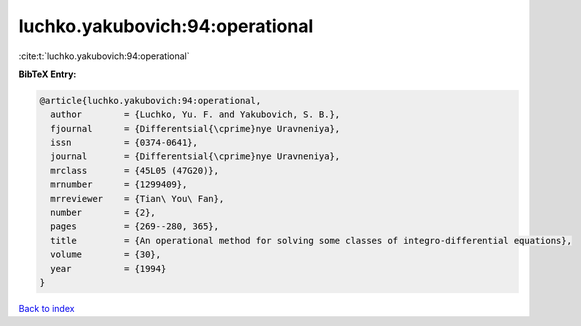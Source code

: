luchko.yakubovich:94:operational
================================

:cite:t:`luchko.yakubovich:94:operational`

**BibTeX Entry:**

.. code-block:: bibtex

   @article{luchko.yakubovich:94:operational,
     author        = {Luchko, Yu. F. and Yakubovich, S. B.},
     fjournal      = {Differentsial{\cprime}nye Uravneniya},
     issn          = {0374-0641},
     journal       = {Differentsial{\cprime}nye Uravneniya},
     mrclass       = {45L05 (47G20)},
     mrnumber      = {1299409},
     mrreviewer    = {Tian\ You\ Fan},
     number        = {2},
     pages         = {269--280, 365},
     title         = {An operational method for solving some classes of integro-differential equations},
     volume        = {30},
     year          = {1994}
   }

`Back to index <../By-Cite-Keys.html>`_
